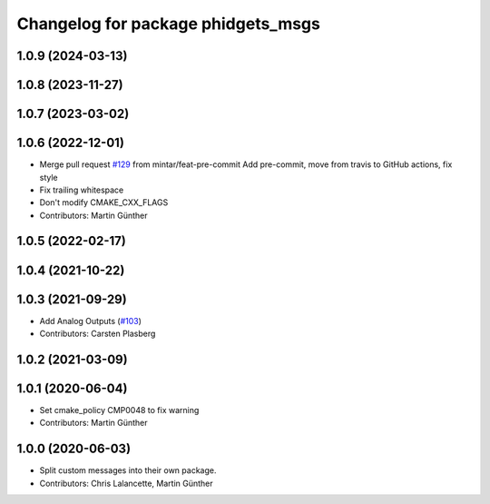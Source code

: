 ^^^^^^^^^^^^^^^^^^^^^^^^^^^^^^^^^^^
Changelog for package phidgets_msgs
^^^^^^^^^^^^^^^^^^^^^^^^^^^^^^^^^^^

1.0.9 (2024-03-13)
------------------

1.0.8 (2023-11-27)
------------------

1.0.7 (2023-03-02)
------------------

1.0.6 (2022-12-01)
------------------
* Merge pull request `#129 <https://github.com/ros-drivers/phidgets_drivers/issues/129>`_ from mintar/feat-pre-commit
  Add pre-commit, move from travis to GitHub actions, fix style
* Fix trailing whitespace
* Don't modify CMAKE_CXX_FLAGS
* Contributors: Martin Günther

1.0.5 (2022-02-17)
------------------

1.0.4 (2021-10-22)
------------------

1.0.3 (2021-09-29)
------------------
* Add Analog Outputs (`#103 <https://github.com/ros-drivers/phidgets_drivers/issues/103>`_)
* Contributors: Carsten Plasberg

1.0.2 (2021-03-09)
------------------

1.0.1 (2020-06-04)
------------------
* Set cmake_policy CMP0048 to fix warning
* Contributors: Martin Günther

1.0.0 (2020-06-03)
------------------
* Split custom messages into their own package.
* Contributors: Chris Lalancette, Martin Günther
